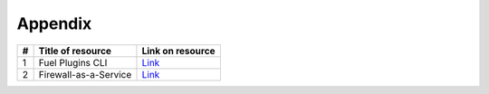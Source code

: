 Appendix
--------

+----+-----------------------+-------------------------------------------------------------------------------------------------------------------------+
| #  | Title of resource     | Link on resource                                                                                                        |
+====+=======================+=========================================================================================================================+
| 1  | Fuel Plugins CLI      | `Link <https://docs.mirantis.com/openstack/fuel/fuel-7.0/user-guide.html#fuel-plugins-cli/>`_                           |
+----+-----------------------+-------------------------------------------------------------------------------------------------------------------------+
| 2  | Firewall-as-a-Service | `Link <http://docs.openstack.org/admin-guide-cloud/networking_introduction.html#firewall-as-a-service-fwaas-overview/>`_|
+----+-----------------------+-------------------------------------------------------------------------------------------------------------------------+
